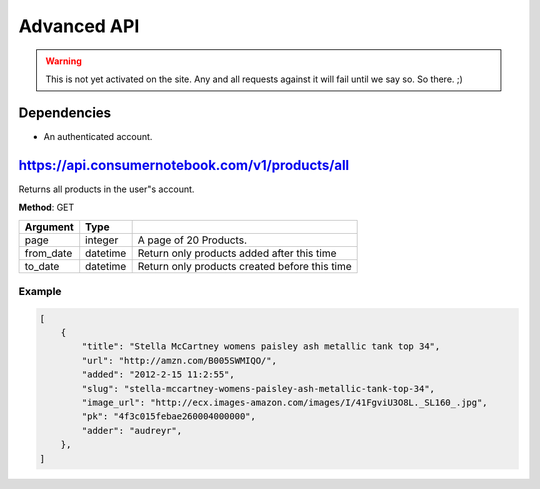 ============
Advanced API
============

.. warning:: This is not yet activated on the site. Any and all requests against it will fail until we say so. So there. ;)


Dependencies
============

* An authenticated account.

https://api.consumernotebook.com/v1/products/all
=================================================

Returns all products in the user"s account.

**Method**: GET

========= ======== ======================================================
Argument  Type     
========= ======== ======================================================
page      integer  A page of 20 Products.
from_date datetime Return only products added after this time
to_date   datetime Return only products created before this time
========= ======== ======================================================

Example
--------

.. sourcecode:: javascript

    [
        {
            "title": "Stella McCartney womens paisley ash metallic tank top 34", 
            "url": "http://amzn.com/B005SWMIQO/",
            "added": "2012-2-15 11:2:55", 
            "slug": "stella-mccartney-womens-paisley-ash-metallic-tank-top-34",
            "image_url": "http://ecx.images-amazon.com/images/I/41FgviU3O8L._SL160_.jpg", 
            "pk": "4f3c015febae260004000000",
            "adder": "audreyr",
        },
    ]

    

